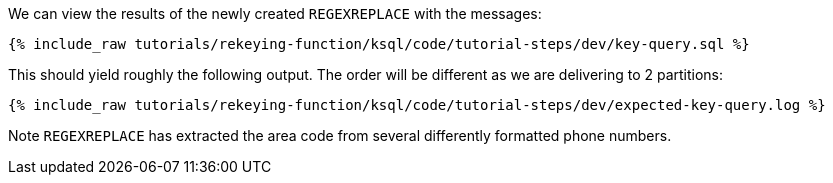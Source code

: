 We can view the results of the newly created `REGEXREPLACE` with the messages:

+++++
<pre class="snippet"><code class="sql">{% include_raw tutorials/rekeying-function/ksql/code/tutorial-steps/dev/key-query.sql %}</code></pre>
+++++

This should yield roughly the following output. The order will be different as we are delivering to 2 partitions:

+++++
<pre class="snippet"><code class="shell">{% include_raw tutorials/rekeying-function/ksql/code/tutorial-steps/dev/expected-key-query.log %}</code></pre>
+++++

Note `REGEXREPLACE` has extracted the area code from several differently formatted phone numbers.
